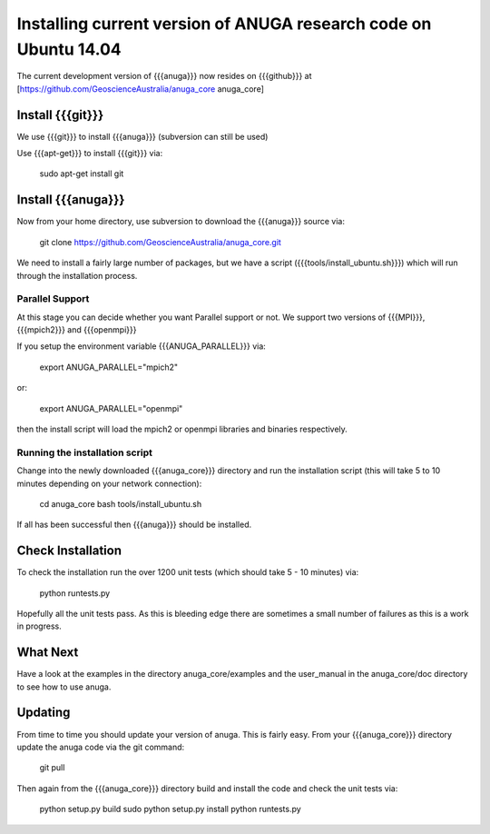 ======================
Installing current version of ANUGA research code on Ubuntu  14.04 
======================

The current development version of {{{anuga}}} now resides on {{{github}}} at 
[https://github.com/GeoscienceAustralia/anuga_core anuga_core]


Install {{{git}}}
-----------------

We use {{{git}}} to install {{{anuga}}} (subversion can still be used)

Use {{{apt-get}}} to install {{{git}}} via:

  sudo apt-get install git

Install {{{anuga}}}
-------------------

Now from your home directory, use subversion to download the {{{anuga}}} source via:

  git clone https://github.com/GeoscienceAustralia/anuga_core.git

We need to install a fairly large number of packages, but we have a script 
({{{tools/install_ubuntu.sh}}}) which will run through the installation process. 


Parallel Support
~~~~~~~~~~~~~~~~

At this stage you can decide whether you want Parallel support or not. 
We support two versions of {{{MPI}}}, {{{mpich2}}} and {{{openmpi}}}

If you setup the environment variable  {{{ANUGA_PARALLEL}}} via:

  export ANUGA_PARALLEL="mpich2"

or: 

  export ANUGA_PARALLEL="openmpi"

then the install script will load the  mpich2 or openmpi libraries and binaries respectively.

Running the installation script
~~~~~~~~~~~~~~~~~~~~~~~~~~~~~~~

Change into the newly downloaded {{{anuga_core}}} directory and run the installation script 
(this will take 5 to 10 minutes depending on your network connection):

  cd anuga_core
  bash tools/install_ubuntu.sh

If all has been successful then {{{anuga}}} should be installed.

Check Installation
------------------

To check the installation run the over 1200 unit tests (which should take 5 - 10 minutes) via:

  python runtests.py

Hopefully all the unit tests pass. As this is bleeding edge there are sometimes a small 
number of failures as this is a work in progress. 

What Next
---------

Have a look at the examples in the directory anuga_core/examples and the user_manual 
in the anuga_core/doc directory to see how to use anuga.

Updating
--------

From time to time you should update your version of anuga. This is fairly easy. 
From your {{{anuga_core}}} directory update the anuga code via the git command:

  git pull

Then again from the {{{anuga_core}}} directory build and install the code 
and check the unit tests via:

  python setup.py build
  sudo python setup.py install
  python runtests.py


